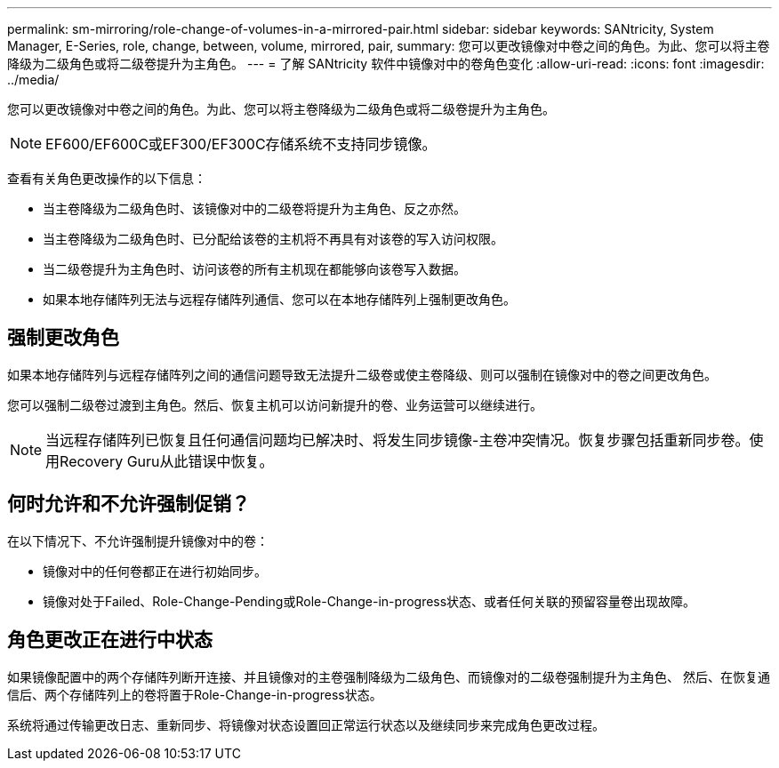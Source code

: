 ---
permalink: sm-mirroring/role-change-of-volumes-in-a-mirrored-pair.html 
sidebar: sidebar 
keywords: SANtricity, System Manager, E-Series, role, change, between, volume, mirrored, pair, 
summary: 您可以更改镜像对中卷之间的角色。为此、您可以将主卷降级为二级角色或将二级卷提升为主角色。 
---
= 了解 SANtricity 软件中镜像对中的卷角色变化
:allow-uri-read: 
:icons: font
:imagesdir: ../media/


[role="lead"]
您可以更改镜像对中卷之间的角色。为此、您可以将主卷降级为二级角色或将二级卷提升为主角色。

[NOTE]
====
EF600/EF600C或EF300/EF300C存储系统不支持同步镜像。

====
查看有关角色更改操作的以下信息：

* 当主卷降级为二级角色时、该镜像对中的二级卷将提升为主角色、反之亦然。
* 当主卷降级为二级角色时、已分配给该卷的主机将不再具有对该卷的写入访问权限。
* 当二级卷提升为主角色时、访问该卷的所有主机现在都能够向该卷写入数据。
* 如果本地存储阵列无法与远程存储阵列通信、您可以在本地存储阵列上强制更改角色。




== 强制更改角色

如果本地存储阵列与远程存储阵列之间的通信问题导致无法提升二级卷或使主卷降级、则可以强制在镜像对中的卷之间更改角色。

您可以强制二级卷过渡到主角色。然后、恢复主机可以访问新提升的卷、业务运营可以继续进行。

[NOTE]
====
当远程存储阵列已恢复且任何通信问题均已解决时、将发生同步镜像-主卷冲突情况。恢复步骤包括重新同步卷。使用Recovery Guru从此错误中恢复。

====


== 何时允许和不允许强制促销？

在以下情况下、不允许强制提升镜像对中的卷：

* 镜像对中的任何卷都正在进行初始同步。
* 镜像对处于Failed、Role-Change-Pending或Role-Change-in-progress状态、或者任何关联的预留容量卷出现故障。




== 角色更改正在进行中状态

如果镜像配置中的两个存储阵列断开连接、并且镜像对的主卷强制降级为二级角色、而镜像对的二级卷强制提升为主角色、 然后、在恢复通信后、两个存储阵列上的卷将置于Role-Change-in-progress状态。

系统将通过传输更改日志、重新同步、将镜像对状态设置回正常运行状态以及继续同步来完成角色更改过程。
